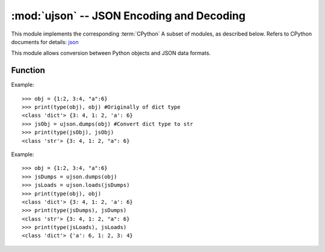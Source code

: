 :mod:`ujson` -- JSON Encoding and Decoding
==========================================

.. module:: ujson
   :synopsis: JSON encoding and decoding

This module implements the corresponding :term:`CPython` A subset of modules, as described below. Refers to CPython documents for details: `json <https://docs.python.org/3.5/library/json.html#module-json>`_

This module allows conversion between Python objects and JSON data formats.

Function
---------

.. function:: dump(obj, stream)

   Take *obj* serialize to *JSON* string, Write it to the given *stream* .

.. function:: dumps(obj)

  Convert dict type data to str，This function is required when writing data of type dict directly to JSON file, because an error will be reported.
  - ``obj`` Objects to convert

Example::

  >>> obj = {1:2, 3:4, "a":6}
  >>> print(type(obj), obj) #Originally of dict type
  <class 'dict'> {3: 4, 1: 2, 'a': 6}
  >>> jsObj = ujson.dumps(obj) #Convert dict type to str
  >>> print(type(jsObj), jsObj)
  <class 'str'> {3: 4, 1: 2, "a": 6}


.. function:: load(stream)

  Parsing given *stream*, interpret it as a JSON string and deserialize the data into Python objects. Returns the result object. 

  Parsing continues until the end of the file. If the data in the stream is not properly formed, then raise :exc:`ValueError`


.. function:: loads(str)

   Parse the JSON string and return the object. A valueerror exception will be thrown if the string is malformed.
   
Example::

  >>> obj = {1:2, 3:4, "a":6}
  >>> jsDumps = ujson.dumps(obj)
  >>> jsLoads = ujson.loads(jsDumps)
  >>> print(type(obj), obj)
  <class 'dict'> {3: 4, 1: 2, 'a': 6}
  >>> print(type(jsDumps), jsDumps)
  <class 'str'> {3: 4, 1: 2, "a": 6}
  >>> print(type(jsLoads), jsLoads)
  <class 'dict'> {'a': 6, 1: 2, 3: 4}
